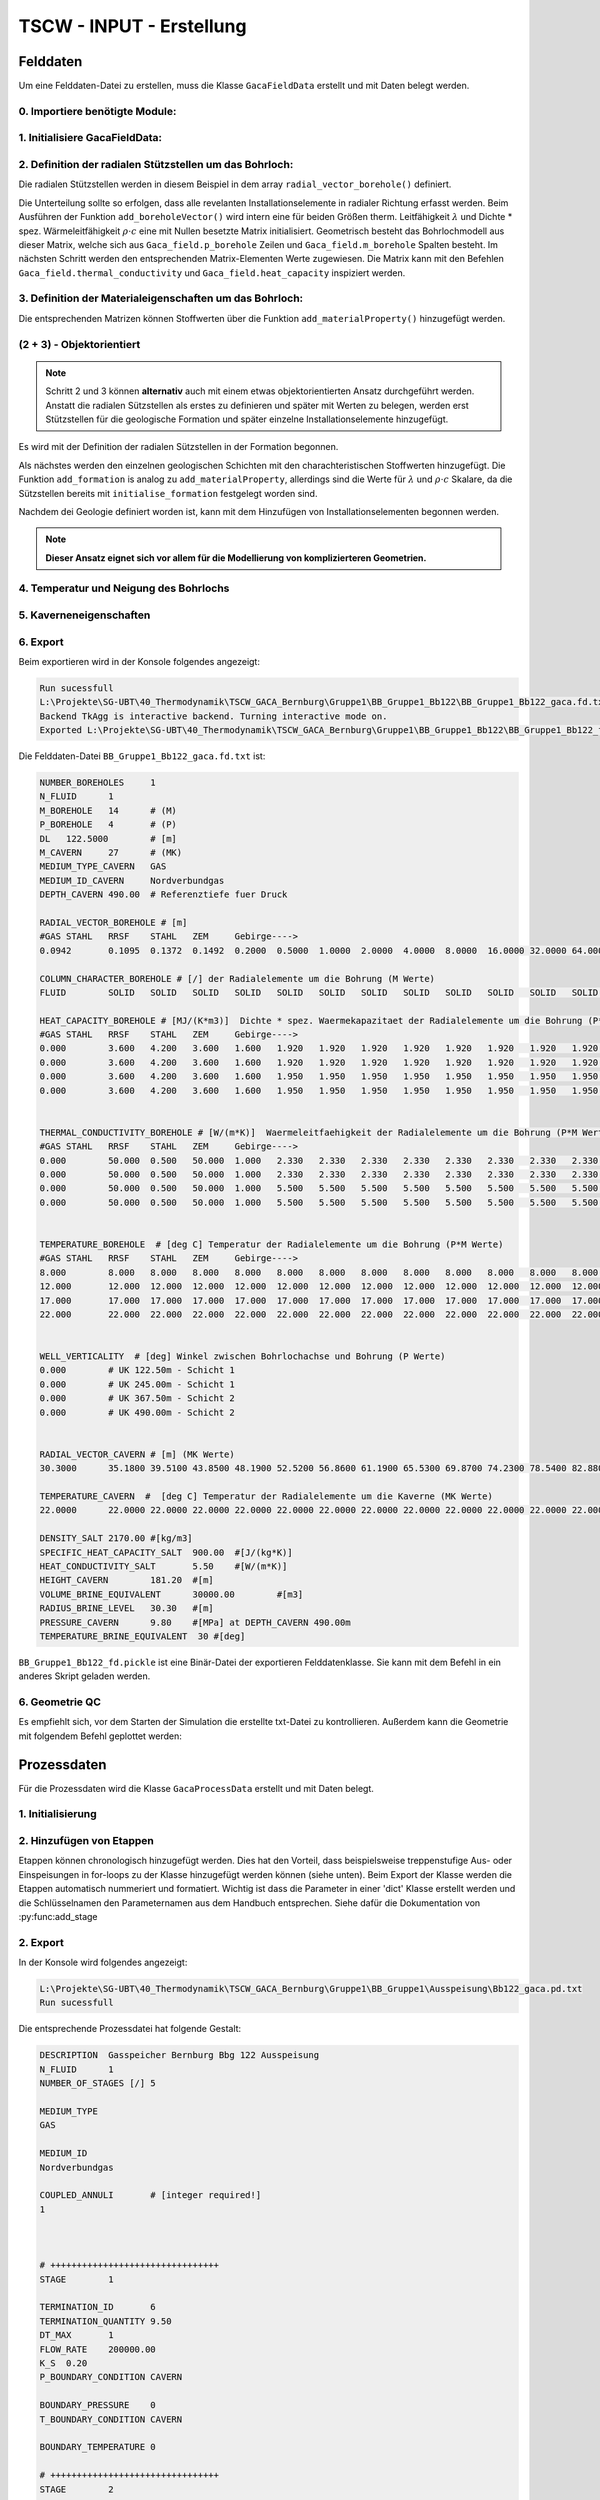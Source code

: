 TSCW - INPUT - Erstellung
=====

Felddaten
------------

Um eine Felddaten-Datei zu erstellen, muss die Klasse ``GacaFieldData`` erstellt und mit Daten belegt werden.


0. Importiere benötigte Module:
~~~~~~~~~~

.. code-block:: python
   :linenos:

   import numpy as np
   from tscw_module import GacaFieldData, GacaProcessData
   import matplotlib.pyplot as plt

1. Initialisiere **GacaFieldData**:
~~~~~~~~~~

.. code-block:: python
   :linenos:
   :lineno-start: 4

   n_boreholes        = 1         
   n_fluid            = 1         
   delta_z            = 122.5    # [m] Dicke vertikal Schicht (äquidistant)
   tvd_max_borehole   = 4*122.5  # [m] RS lzRT ()
   medium_type_cavern = 'GAS'    # 
   medium_id_cavern   = 'Nordverbundgas' # Name der Substanz, welche in TSCW/Stoffwerte/Bibliothek definiert wurde

   # Initialisiere GacaFieldData Class
   Gaca_field = GacaFieldData(n_boreholes,n_fluid,tvd_max_borehole,delta_z, \
                              medium_type_cavern,medium_id_cavern)


2. Definition der radialen Stützstellen um das Bohrloch:
~~~~~~~~~~
Die radialen Stützstellen werden in diesem Beispiel in dem array ``radial_vector_borehole()`` definiert.

.. py:function:: radial_vector_borehole(radial_vector, aggregate_states):

    :param radial_vector: Array der radialen Stützstellen
    :type radial_vector: array [1 x m_borehole]
    :param aggregate_states:  Array mit den Aggregatzuständen (entweder 'FLUID' oder 'SOLID').
                           Falls der Array nicht die gleiche Länge hat wie radial_vector, werden fehlende Elemente mit 'SOLID' hinzugefügt.
    :type aggregat_states: array

Die Unterteilung sollte so erfolgen, dass alle revelanten Installationselemente in radialer Richtung erfasst werden.
Beim Ausführen der Funktion  ``add_boreholeVector()`` wird intern eine für beiden Größen therm. Leitfähigkeit :math:`\lambda`  und 
Dichte * spez. Wärmeleitfähigkeit :math:`\rho \cdot c` eine mit Nullen besetzte Matrix initialisiert.
Geometrisch besteht das Bohrlochmodell aus dieser Matrix, welche sich aus ``Gaca_field.p_borehole`` Zeilen und ``Gaca_field.m_borehole`` Spalten besteht.
Im nächsten Schritt werden den entsprechenden Matrix-Elementen Werte zugewiesen.
Die Matrix kann mit den Befehlen ``Gaca_field.thermal_conductivity`` und ``Gaca_field.heat_capacity`` inspiziert werden.

.. code-block:: python
   :linenos:
   :lineno-start: 14

   radial_vector_borehole = np.array([0.0942, 0.1095, 0.1372, 0.1492, 0.2, 0.5, 1, 2, 4, 8, 16, 32, 64, 128]) # [m]
    # Manuell werden beliebig viele Sützstellen mit Agregatzuständen beleget.
    # Die restlichen sind automatisch 'SOLID'
   Gaca_field.add_boreholeVector(radial_vector_borehole,['FLUID','SOLID'])
    # OPTIONAL: Kommentare der jeweiligen Stütztstelle beginnend ab dem ersten Element.
   Gaca_field.add_radialComment(['GAS','STAHL','RRSF','STAHL','ZEM','Gebirge---->'])

3. Definition der Materialeigenschaften um das Bohrloch:
~~~~~~~~~~

Die entsprechenden Matrizen können Stoffwerten über die Funktion ``add_materialProperty()`` hinzugefügt werden.

.. py:function:: add_materialProperty(top,bottom,heat_capacity,thermal_conductivity,name=None):

        :param top: Start UK in z-Richtung [m]
        :type top: int or float
        :param bottom: Ende UK in z-Richtung [m]
        :type bottom: int or float
        :param heat_capacity:  [MJ/(m3K)]
        :type heat_capacity: array [1 x m_borehole]
        :param thermal_conductivity: [1 x m_borehole] 
        :type thermal_conductivity: [W/(m K)]
        :param name:  Name of the layer, will be displayed in .txt file when exported, defaults to None
        :type name: str, optional



.. code-block:: python
   :linenos:
   :lineno-start: 20

   # Material Properties
   Gaca_field.add_materialProperty(0,250,  # jeweils UK von Start und Ende angeben (range)
                                 np.array([0.0000, 3.6000, 4.2000, 3.6000, 1.6000, 1.9200, 1.9200,   # heat_capacity * rho  [MJ/(m3K)]
                                             1.9200, 1.9200, 1.9200, 1.9200, 1.9200, 1.9200, 1.9200]), 
                                 np.array([0.000, 50.000, 0.500, 50.000, 1.000, 2.330, 2.330,        # thermal_conductivity [W/(m K)]
                                             2.330, 2.330, 2.330, 2.330, 2.330, 2.330, 2.330]),'Schicht 1') # Name

   Gaca_field.add_materialProperty(350,500,
                                 np.array([0.0000, 3.6000, 4.2000, 3.6000, 1.6000, 1.9500, 1.9500,
                                             1.9500, 1.9500, 1.9500, 1.9500, 1.9500, 1.9500, 1.9500]),
                                 np.array([0.000, 50.000, 0.500, 50.000, 1.000, 5.500, 5.500,
                                             5.500, 5.500, 5.500, 5.500, 5.500, 5.500, 5.500]), 'Schicht 2' )


(2 + 3) - Objektorientiert
~~~~~~~~~~

.. note::

   Schritt 2 und 3 können **alternativ** auch mit einem etwas objektorientierten Ansatz durchgeführt werden.
   Anstatt die radialen Sützstellen als erstes zu definieren und später mit Werten zu belegen,
   werden erst Stützstellen für die geologische Formation und später einzelne Installationselemente hinzugefügt.


Es wird mit der Definition der radialen Sützstellen in der Formation begonnen.

.. code-block:: python
   :lineno-start: 15

   Gaca_field.initialise_formation(np.array([0.200, 0.500, 1.000, 2.000, 4.000,
                                 8.000, 16.000, 32.000, 64.000, 128.0]))


Als nächstes werden den einzelnen geologischen Schichten mit den charachteristischen Stoffwerten hinzugefügt.
Die Funktion ``add_formation`` is analog zu ``add_materialProperty``, allerdings sind die Werte für :math:`\lambda`  und :math:`\rho \cdot c`
Skalare, da die Sützstellen bereits mit ``initialise_formation`` festgelegt worden sind.

.. code-block:: python
   :lineno-start: 17

   # Gaca_field.add_formation(top, bottom, heat_capacity, thermal_conductivity, name [opt])
   Gaca_field.add_formation(0, 2*delta_z, 1.9200, 2.330, 'Schicht1')
   Gaca_field.add_formation(3*delta_z, 4*delta_z, 1.9500 , 5.500, 'Schicht2')


Nachdem dei Geologie definiert worden ist, kann mit dem Hinzufügen von Installationselementen begonnen werden.

.. py:function:: add_element(top, bottom, heat_capacity, thermal_conductivity, name)

         :param top: (z0, x0) - coordinates of element at the top left corner.
         :type starting_coor: tuple
         :param  bottom: (z1, x1) - coordinates of element at the bottom right corner.
         :type end_coor: tuple
         :param heat_capacity_val: [MJ/(m3K)]
         :type heat_capacity_val: float
         :param thermal_conductivity_val: [W/(m K)]
         :type thermal_conductivity_val: float
         :param name: Name, defaults to None
         :type name: str, optional

.. code-block:: python
   :lineno-start: 20

   Gaca_field.add_element((0, 0.0942), (Gaca_field.tvd, 0.1095), 3.6000, 50.000)   # 'Stahl' 
   Gaca_field.add_element((0, 0.1095), (Gaca_field.tvd, 0.1372), 4.2000, 0.5)      # 'RRSF'
   Gaca_field.add_element((0, 0.1372), (Gaca_field.tvd, 0.1492), 3.6000, 0.5)      # 'Stahl'
   Gaca_field.add_element((0, 0.1492), (Gaca_field.tvd, 0.2), 1.6000, 1)           # 'Zement'
   # Definiere, welcher Index in Gaca_field.radial_borehole_vector der Strömungsraum ist.
   # Die jeweilige Spalte der Stoffmatrizen wird mit 0 gefüllt.
   Gaca_field.define_fluid_space(0, 'FLUID')                                       


.. note:: **Dieser Ansatz eignet sich vor allem für die Modellierung von komplizierteren Geometrien.**

4. Temperatur und Neigung des Bohrlochs
~~~~~~~~~~

.. code-block:: python
   :lineno-start: 32

   temparature_bh = np.transpose(np.tile(np.array([8, 12, 17, 22]),(Gaca_field.m_borehole, 1)))
   Gaca_field.add_temperature(temparature_bh,'borehole')
   Gaca_field.add_boreholeInclination('vertical')

5. Kaverneneigenschaften
~~~~~~~~~~

.. code-block:: python
   :linenos:
   :lineno-start: 36

   rad_kav           = 30.3      # radius
   v_kav             = 464366    # Volumen
   # Höhe des Zylinders, wenn das Volumen aus einem Zylinder mit zwei aufgesetzten Halbkugel approximiert wird.
   h                 = (v_kav - 4/3*np.pi*rad_kav**3) / (np.pi*rad_kav**2) 
   density_salt                 = 2170     # [kg/m3]
   specific_heat_capacity_salt  = 900      # [J/(kg*K)]
   heat_conductivity_salt       = 5.5      # [W/(m*K)]
   height_cavern                = h + 2*rad_kav   # [m]
   volume_brine_equivalent      = 30000      # [m3]
   radius_brine_level           = rad_kav    # [m]
   refdepth_cavern              = tvd_max_borehole     # [m] RS
   temperature_brine_equivalent = 30        # [°C]
   pressure_cavern              = 9.8       # [MPa]


   # radiale Stützstellen in der Kaverne
   radial_vector_cavern   = np.array([rad_kav, 35.18, 39.51, 43.85, 48.19, 52.52, 56.86, 61.19,
                                    65.53, 69.87, 74.23, 78.54, 82.88, 87.22, 91.56, 95.90, 
                                    100.24, 104.58, 109.92, 113.26, 117.60, 121.90, 126.24,
                                    135.00, 140.00, 145.00, 150.00])
   
   # temperatur
   temparature_cav = np.array([22.00]*radial_vector_cavern.shape[0])   # const temperature


   # Füge die Daten der Klasse hinzu
   Gaca_field.add_cavernVector(radial_vector_cavern)
   Gaca_field.add_temperature(temparature_cav,'cavern')
   Gaca_field.add_cavernCharacteristics(refdepth_cavern, density_salt, specific_heat_capacity_salt,heat_conductivity_salt,
                                       height_cavern, volume_brine_equivalent, radius_brine_level,pressure_cavern, temperature_brine_equivalent)


6. Export 
~~~~~~~~~~

.. code-block:: python
   :linenos:
   :lineno-start: 66

   save_folder     = r'L:\Projekte\SG-UBT\40_Thermodynamik\TSCW_GACA_Bernburg\Gruppe1'
   project_name    = 'BB_Bb122'
   Gaca_field.export_fieldData(save_folder,project_name, True)

Beim exportieren wird in der Konsole folgendes angezeigt:

.. code-block:: shell

   Run sucessfull
   L:\Projekte\SG-UBT\40_Thermodynamik\TSCW_GACA_Bernburg\Gruppe1\BB_Gruppe1_Bb122\BB_Gruppe1_Bb122_gaca.fd.txt
   Backend TkAgg is interactive backend. Turning interactive mode on.
   Exported L:\Projekte\SG-UBT\40_Thermodynamik\TSCW_GACA_Bernburg\Gruppe1\BB_Gruppe1_Bb122\BB_Gruppe1_Bb122_fd.pickle


Die Felddaten-Datei ``BB_Gruppe1_Bb122_gaca.fd.txt`` ist:

.. code-block:: shell

   NUMBER_BOREHOLES	1
   N_FLUID	1
   M_BOREHOLE	14	# (M)
   P_BOREHOLE	4	# (P)
   DL	122.5000	# [m]
   M_CAVERN	27	# (MK)
   MEDIUM_TYPE_CAVERN	GAS
   MEDIUM_ID_CAVERN	Nordverbundgas
   DEPTH_CAVERN	490.00	# Referenztiefe fuer Druck

   RADIAL_VECTOR_BOREHOLE # [m]
   #GAS	STAHL	RRSF	STAHL	ZEM	Gebirge---->
   0.0942	0.1095	0.1372	0.1492	0.2000	0.5000	1.0000	2.0000	4.0000	8.0000	16.0000	32.0000	64.0000	128.0000

   COLUMN_CHARACTER_BOREHOLE # [/] der Radialelemente um die Bohrung (M Werte)
   FLUID	SOLID	SOLID	SOLID	SOLID	SOLID	SOLID	SOLID	SOLID	SOLID	SOLID	SOLID	SOLID	SOLID

   HEAT_CAPACITY_BOREHOLE # [MJ/(K*m3)]  Dichte * spez. Waermekapazitaet der Radialelemente um die Bohrung (P*M Werte)
   #GAS	STAHL	RRSF	STAHL	ZEM	Gebirge---->
   0.000	3.600	4.200	3.600	1.600	1.920	1.920	1.920	1.920	1.920	1.920	1.920	1.920	1.920	# UK 122.50m - Schicht 1
   0.000	3.600	4.200	3.600	1.600	1.920	1.920	1.920	1.920	1.920	1.920	1.920	1.920	1.920	# UK 245.00m - Schicht 1
   0.000	3.600	4.200	3.600	1.600	1.950	1.950	1.950	1.950	1.950	1.950	1.950	1.950	1.950	# UK 367.50m - Schicht 2
   0.000	3.600	4.200	3.600	1.600	1.950	1.950	1.950	1.950	1.950	1.950	1.950	1.950	1.950	# UK 490.00m - Schicht 2


   THERMAL_CONDUCTIVITY_BOREHOLE # [W/(m*K)]  Waermeleitfaehigkeit der Radialelemente um die Bohrung (P*M Werte)
   #GAS	STAHL	RRSF	STAHL	ZEM	Gebirge---->
   0.000	50.000	0.500	50.000	1.000	2.330	2.330	2.330	2.330	2.330	2.330	2.330	2.330	2.330	# UK 122.50m - Schicht 1
   0.000	50.000	0.500	50.000	1.000	2.330	2.330	2.330	2.330	2.330	2.330	2.330	2.330	2.330	# UK 245.00m - Schicht 1
   0.000	50.000	0.500	50.000	1.000	5.500	5.500	5.500	5.500	5.500	5.500	5.500	5.500	5.500	# UK 367.50m - Schicht 2
   0.000	50.000	0.500	50.000	1.000	5.500	5.500	5.500	5.500	5.500	5.500	5.500	5.500	5.500	# UK 490.00m - Schicht 2


   TEMPERATURE_BOREHOLE  # [deg C] Temperatur der Radialelemente um die Bohrung (P*M Werte)
   #GAS	STAHL	RRSF	STAHL	ZEM	Gebirge---->
   8.000	8.000	8.000	8.000	8.000	8.000	8.000	8.000	8.000	8.000	8.000	8.000	8.000	8.000	# UK 122.50m - Schicht 1
   12.000	12.000	12.000	12.000	12.000	12.000	12.000	12.000	12.000	12.000	12.000	12.000	12.000	12.000	# UK 245.00m - Schicht 1
   17.000	17.000	17.000	17.000	17.000	17.000	17.000	17.000	17.000	17.000	17.000	17.000	17.000	17.000	# UK 367.50m - Schicht 2
   22.000	22.000	22.000	22.000	22.000	22.000	22.000	22.000	22.000	22.000	22.000	22.000	22.000	22.000	# UK 490.00m - Schicht 2


   WELL_VERTICALITY  # [deg] Winkel zwischen Bohrlochachse und Bohrung (P Werte)
   0.000	# UK 122.50m - Schicht 1
   0.000	# UK 245.00m - Schicht 1
   0.000	# UK 367.50m - Schicht 2
   0.000	# UK 490.00m - Schicht 2


   RADIAL_VECTOR_CAVERN # [m] (MK Werte)
   30.3000	35.1800	39.5100	43.8500	48.1900	52.5200	56.8600	61.1900	65.5300	69.8700	74.2300	78.5400	82.8800	87.2200	91.5600	95.9000	100.2400	104.5800	109.9200	113.2600	117.6000	121.9000	126.2400	135.0000	140.0000	145.0000	150.0000

   TEMPERATURE_CAVERN  #  [deg C] Temperatur der Radialelemente um die Kaverne (MK Werte) 
   22.0000	22.0000	22.0000	22.0000	22.0000	22.0000	22.0000	22.0000	22.0000	22.0000	22.0000	22.0000	22.0000	22.0000	22.0000	22.0000	22.0000	22.0000	22.0000	22.0000	22.0000	22.0000	22.0000	22.0000	22.0000	22.0000	22.0000

   DENSITY_SALT	2170.00	#[kg/m3]
   SPECIFIC_HEAT_CAPACITY_SALT	900.00	#[J/(kg*K)]
   HEAT_CONDUCTIVITY_SALT	5.50	#[W/(m*K)]
   HEIGHT_CAVERN	181.20	#[m]
   VOLUME_BRINE_EQUIVALENT	30000.00	#[m3]
   RADIUS_BRINE_LEVEL	30.30	#[m]
   PRESSURE_CAVERN	9.80	#[MPa] at DEPTH_CAVERN 490.00m
   TEMPERATURE_BRINE_EQUIVALENT  30 #[deg]


``BB_Gruppe1_Bb122_fd.pickle`` ist eine Binär-Datei der exportieren Felddatenklasse.
Sie kann mit dem Befehl in ein anderes Skript geladen werden.

.. code-block:: python
   :linenos:

   import pickle
   with open(field_data_picklePath, 'rb') as f:
      field_data = pickle.load(f)

6. Geometrie QC 
~~~~~~~~~~

Es empfiehlt sich, vor dem Starten der Simulation die erstellte txt-Datei zu kontrollieren.
Außerdem kann die Geometrie mit folgendem Befehl geplottet werden:

.. code-block:: python
   :linenos:

      Gaca_field.plot_geometry([0, 0.5]) # radial range
      plt.show()

.. image:: ../_static/Geometry_HeatCapactiyRho.png
  :width: 700
  :alt: Geometry_HeatCapactiyRho.png


.. image:: ../_static/Geometry_ThermalConductivity.png
  :width: 700
  :alt: Geometry_ThermalConductivity.png



Prozessdaten
----------------


Für die Prozessdaten wird die Klasse  ``GacaProcessData`` erstellt und mit Daten belegt.

1. Initialisierung 
~~~~~~~~~~

.. code-block:: python
   :linenos:

   coupled_annuli  = [1]
   medium_type     = ['GAS']
   medium_id       = [medium_id_cavern]
   description     = 'Gasspeicher Bernburg Bbg 122 Ausspeisung'
   PD_Ausspeisung  = GacaProcessData(description, coupled_annuli, medium_type, medium_id)

2. Hinzufügen von Etappen
~~~~~~~~~~

Etappen können chronologisch hinzugefügt werden.
Dies hat den Vorteil, dass beispielsweise treppenstufige Aus- oder Einspeisungen in for-loops zu der Klasse hinzugefügt werden können (siehe unten).
Beim Export der Klasse werden die Etappen automatisch nummeriert und formatiert.
Wichtig ist dass die Parameter in einer 'dict' Klasse erstellt werden und die Schlüsselnamen den Parameternamen aus dem Handbuch entsprechen.
Siehe dafür die Dokumentation von :py:func:add_stage

.. code-block:: python
   :linenos:
   :lineno-start: 6

   # Initialisiere Parameter Dictionary
   ausspeisung_param = {
   'TERMINATION_ID': 6,    
   'TERMINATION_QUANTITY': None,
   'DT_MAX': 1,
   'FLOW_RATE': None,
   'K_S': 0.2 ,
   'P_BOUNDARY_CONDITION': 'CAVERN',
   'BOUNDARY_PRESSURE': 0,
   'T_BOUNDARY_CONDITION': 'CAVERN',
   'BOUNDARY_TEMPERATURE': 0
   }

   flow_rate_array            = np.array([2e5, 1.5e5, 1e5, 0.75e5, 0.3e5])  # verschiedene Raten
   termination_quantity_array = np.array([9.5, 7.5,6.31,6.03,1.1])          # verschiedene min. Drücke


   for flow_rate, termination_quantitiy in zip(flow_rate_array,termination_quantity_array): # for Schleife 
      ausspeisung_param['FLOW_RATE']            = flow_rate
      ausspeisung_param['TERMINATION_QUANTITY'] = termination_quantitiy
      PD_Ausspeisung.add_stage(ausspeisung_param)

2. Export
~~~~~~~~~~

.. code-block:: python
   :linenos:
   :lineno-start: 27

   save_folder     = r'L:\Projekte\SG-UBT\40_Thermodynamik\TSCW_GACA_Bernburg\Gruppe1'
   project_name    = 'BB_Bb122'
   PD_Ausspeisung.export_processData(save_folder,project_name)
   

In der Konsole wird folgendes angezeigt:

.. code-block:: shell

   L:\Projekte\SG-UBT\40_Thermodynamik\TSCW_GACA_Bernburg\Gruppe1\BB_Gruppe1\Ausspeisung\Bb122_gaca.pd.txt
   Run sucessfull

Die entsprechende Prozessdatei hat folgende Gestalt:

.. code-block:: shell

   DESCRIPTION	Gasspeicher Bernburg Bbg 122 Ausspeisung
   N_FLUID	1
   NUMBER_OF_STAGES [/]	5

   MEDIUM_TYPE
   GAS

   MEDIUM_ID
   Nordverbundgas

   COUPLED_ANNULI	# [integer required!]
   1



   # ++++++++++++++++++++++++++++++++
   STAGE	1

   TERMINATION_ID	6
   TERMINATION_QUANTITY	9.50
   DT_MAX	1
   FLOW_RATE	200000.00
   K_S	0.20
   P_BOUNDARY_CONDITION	CAVERN

   BOUNDARY_PRESSURE	0
   T_BOUNDARY_CONDITION	CAVERN

   BOUNDARY_TEMPERATURE	0

   # ++++++++++++++++++++++++++++++++
   STAGE	2

   TERMINATION_ID	6
   TERMINATION_QUANTITY	7.50
   DT_MAX	1
   FLOW_RATE	150000.00
   K_S	0.20
   P_BOUNDARY_CONDITION	CAVERN

   BOUNDARY_PRESSURE	0
   T_BOUNDARY_CONDITION	CAVERN

   BOUNDARY_TEMPERATURE	0

   # ++++++++++++++++++++++++++++++++
   STAGE	3

   TERMINATION_ID	6
   TERMINATION_QUANTITY	6.31
   DT_MAX	1
   FLOW_RATE	100000.00
   K_S	0.20
   P_BOUNDARY_CONDITION	CAVERN

   BOUNDARY_PRESSURE	0
   T_BOUNDARY_CONDITION	CAVERN

   BOUNDARY_TEMPERATURE	0

   # ++++++++++++++++++++++++++++++++
   STAGE	4

   TERMINATION_ID	6
   TERMINATION_QUANTITY	6.03
   DT_MAX	1
   FLOW_RATE	75000.00
   K_S	0.20
   P_BOUNDARY_CONDITION	CAVERN

   BOUNDARY_PRESSURE	0
   T_BOUNDARY_CONDITION	CAVERN

   BOUNDARY_TEMPERATURE	0

   # ++++++++++++++++++++++++++++++++
   STAGE	5

   TERMINATION_ID	6
   TERMINATION_QUANTITY	1.10
   DT_MAX	1
   FLOW_RATE	30000.00
   K_S	0.20
   P_BOUNDARY_CONDITION	CAVERN

   BOUNDARY_PRESSURE	0
   T_BOUNDARY_CONDITION	CAVERN

   BOUNDARY_TEMPERATURE	0




..    Creating recipes
.. ----------------

.. To retrieve a list of random ingredients,
.. you can use the ``lumache.get_random_ingredients()`` function:

.. .. py:function:: lumache.get_random_ingredients(kind=None)

..    Return a list of random ingredients as strings.

..    :param kind: Optional "kind" of ingredients.
..    :type kind: list[str] or None
..    :return: The ingredients list.
..    :rtype: list[str]


..    .. py:exception:: lumache.InvalidKindError

..    Raised if the kind is invalid.